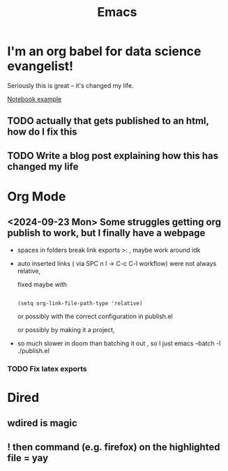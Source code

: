 #+title: Emacs
#+PROPERTY: :exports both
#+OPTIONS: html-link-use-abs-url:nil
#+OPTIONS: html-link-home:""
#+OPTIONS: html-link-org-files-as-html:t

* I'm an org babel for data science evangelist!
Seriously this is great -- it's changed my life.

[[file:../Code/OrgBabelExample/example.org::*Notebook][Notebook example]]

** TODO actually that gets published to an html, how do I fix this
** TODO Write a blog post explaining how this has changed my life

* Org Mode
** <2024-09-23 Mon> Some struggles getting org publish to work, but I finally have a webpage
- spaces in folders break link exports >: , maybe work around idk
- auto inserted links ( via SPC n l -> C-c C-l workflow) were not always relative,

   fixed maybe with
   #+begin_src elisp

(setq org-link-file-path-type 'relative)
   #+end_src

   or possibly with the correct configuration in publish.el

 or possibly by making it a project,

- so much slower in doom than batching it out , so I just emacs --batch -l ./publish.el
*** TODO Fix latex exports

* Dired

** wdired is magic
** ! then command (e.g. firefox) on the highlighted file = yay
